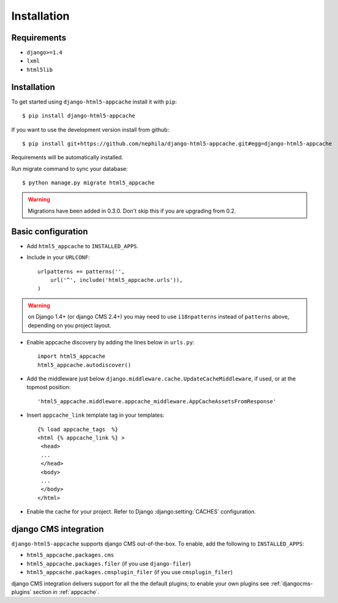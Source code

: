 .. _installation:

************
Installation
************

Requirements
------------

* ``django>=1.4``
* ``lxml``
* ``html5lib``

Installation
------------

To get started using ``django-html5-appcache`` install it with ``pip``::

    $ pip install django-html5-appcache

If you want to use the development version install from github::

    $ pip install git+https://github.com/nephila/django-html5-appcache.git#egg=django-html5-appcache

Requirements will be automatically installed.

Run migrate command to sync your database::

    $ python manage.py migrate html5_appcache

.. warning::
    Migrations have been added in 0.3.0. Don't skip this if you are upgrading from
    0.2.

Basic configuration
--------------------

* Add ``html5_appcache`` to ``INSTALLED_APPS``.
* Include in your ``URLCONF``::

    urlpatterns += patterns('',
        url('^', include('html5_appcache.urls')),
    )

.. warning::
    on Django 1.4+ (or django CMS 2.4+) you may need to use ``i18npatterns``
    instead of ``patterns`` above, depending on you project layout.

* Enable appcache discovery by adding the lines below in ``urls.py``::

    import html5_appcache
    html5_appcache.autodiscover()

* Add the middleware just below ``django.middleware.cache.UpdateCacheMiddleware``,
  if used, or at the topmost position::

    'html5_appcache.middleware.appcache_middleware.AppCacheAssetsFromResponse'

* Insert ``appcache_link`` template tag in your templates::

   {% load appcache_tags  %}
   <html {% appcache_link %} >
    <head>
    ...
    </head>
    <body>
    ...
    </body>
   </html>

* Enable the cache for your project. Refer to Django :django:setting:`CACHES`
  configuration.

.. _djangocms-integration:

django CMS integration
----------------------

``django-html5-appcache`` supports django CMS out-of-the-box.
To enable, add the following to ``INSTALLED_APPS``:

* ``html5_appcache.packages.cms``
* ``html5_appcache.packages.filer`` (if you use ``django-filer``)
* ``html5_appcache.packages.cmsplugin_filer`` (if you use ``cmsplugin_filer``)

django CMS integration delivers support for all the the default plugins; to enable
your own plugins see :ref:`djangocms-plugins` section in :ref:`appcache`.
